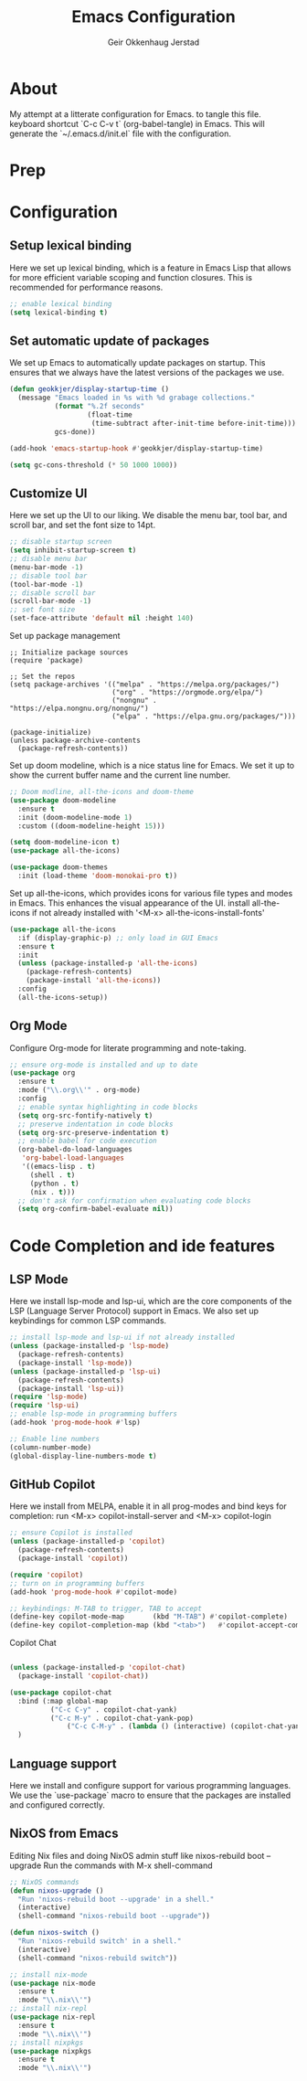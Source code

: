 #+title: Emacs Configuration
#+author: Geir Okkenhaug Jerstad 
#+email: geir@geokkjer.eu
#+options: toc:nil num:nil
#+PROPERTY: header-args:emacs-lisp :tangle ~/.emacs.d/init.el


* About
My attempt at a litterate configuration for Emacs.
to tangle this file.
keyboard shortcut `C-c C-v t` (org-babel-tangle) in Emacs.
This will generate the `~/.emacs.d/init.el` file with the configuration.

* Prep  



* Configuration

** Setup lexical binding
Here we set up lexical binding, which is a feature in Emacs Lisp that allows for more efficient variable scoping and function closures. This is recommended for performance reasons.
#+BEGIN_SRC emacs-lisp
;; enable lexical binding
(setq lexical-binding t)
#+END_SRC

** Set automatic update of packages

We set up Emacs to automatically update packages on startup. This ensures that we always have the latest versions of the packages we use.
#+BEGIN_SRC emacs-lisp
(defun geokkjer/display-startup-time ()
  (message "Emacs loaded in %s with %d grabage collections."
           (format "%.2f seconds"
                   (float-time
                    (time-subtract after-init-time before-init-time)))
           gcs-done))

(add-hook 'emacs-startup-hook #'geokkjer/display-startup-time)

(setq gc-cons-threshold (* 50 1000 1000))
#+END_SRC

** Customize UI
Here we set up the UI to our liking. We disable the menu bar, tool bar, and scroll bar, and set the font size to 14pt.
#+BEGIN_SRC emacs-lisp
;; disable startup screen
(setq inhibit-startup-screen t)
;; disable menu bar
(menu-bar-mode -1)
;; disable tool bar
(tool-bar-mode -1)
;; disable scroll bar
(scroll-bar-mode -1)
;; set font size
(set-face-attribute 'default nil :height 140)
#+END_SRC

Set up package management

#+BEGIN_SRC
;; Initialize package sources
(require 'package)

;; Set the repos
(setq package-archives '(("melpa" . "https://melpa.org/packages/")
                         ("org" . "https://orgmode.org/elpa/")
                         ("nongnu" . "https://elpa.nongnu.org/nongnu/")
                         ("elpa" . "https://elpa.gnu.org/packages/")))

(package-initialize)
(unless package-archive-contents
  (package-refresh-contents))
#+END_SRC
Set up doom modeline, which is a nice status line for Emacs. We set it up to show the current buffer name and the current line number.

#+BEGIN_SRC emacs-lisp
;; Doom modline, all-the-icons and doom-theme
(use-package doom-modeline
  :ensure t
  :init (doom-modeline-mode 1)
  :custom ((doom-modeline-height 15)))

(setq doom-modeline-icon t)
(use-package all-the-icons)

(use-package doom-themes
  :init (load-theme 'doom-monokai-pro t))
#+END_SRC

Set up all-the-icons, which provides icons for various file types and modes in Emacs. This enhances the visual appearance of the UI.
install all-the-icons if not already installed with '<M-x> all-the-icons-install-fonts'

#+BEGIN_SRC emacs-lisp
(use-package all-the-icons
  :if (display-graphic-p) ;; only load in GUI Emacs
  :ensure t
  :init
  (unless (package-installed-p 'all-the-icons)
    (package-refresh-contents)
    (package-install 'all-the-icons))
  :config
  (all-the-icons-setup))
#+END_SRC


** Org Mode
Configure Org-mode for literate programming and note-taking.

#+BEGIN_SRC emacs-lisp
;; ensure org-mode is installed and up to date
(use-package org
  :ensure t
  :mode ("\\.org\\'" . org-mode)
  :config
  ;; enable syntax highlighting in code blocks
  (setq org-src-fontify-natively t)
  ;; preserve indentation in code blocks
  (setq org-src-preserve-indentation t)
  ;; enable babel for code execution
  (org-babel-do-load-languages
   'org-babel-load-languages
   '((emacs-lisp . t)
     (shell . t)
     (python . t)
     (nix . t)))
  ;; don't ask for confirmation when evaluating code blocks
  (setq org-confirm-babel-evaluate nil))
#+END_SRC

* Code Completion and ide features
** LSP Mode
Here we install lsp-mode and lsp-ui, which are the core components of the LSP (Language Server Protocol) support in Emacs. We also set up keybindings for common LSP commands.
#+BEGIN_SRC emacs-lisp
;; install lsp-mode and lsp-ui if not already installed
(unless (package-installed-p 'lsp-mode)
  (package-refresh-contents)
  (package-install 'lsp-mode))
(unless (package-installed-p 'lsp-ui)
  (package-refresh-contents)
  (package-install 'lsp-ui))
(require 'lsp-mode)
(require 'lsp-ui)
;; enable lsp-mode in programming buffers
(add-hook 'prog-mode-hook #'lsp)

;; Enable line numbers
(column-number-mode)
(global-display-line-numbers-mode t)

#+END_SRC

** GitHub Copilot

Here we install from MELPA, enable it in all prog-modes and bind keys for completion:
run <M-x> copilot-install-server and <M-x> copilot-login

#+BEGIN_SRC emacs-lisp
;; ensure Copilot is installed
(unless (package-installed-p 'copilot)
  (package-refresh-contents)
  (package-install 'copilot))

(require 'copilot)
;; turn on in programming buffers
(add-hook 'prog-mode-hook #'copilot-mode)

;; keybindings: M-TAB to trigger, TAB to accept
(define-key copilot-mode-map       (kbd "M-TAB") #'copilot-complete)
(define-key copilot-completion-map (kbd "<tab>")   #'copilot-accept-completion)
#+END_SRC 

Copilot Chat

#+BEGIN_SRC emacs-lisp

(unless (package-installed-p 'copilot-chat)
  (package-install 'copilot-chat))

(use-package copilot-chat
  :bind (:map global-map
	      ("C-c C-y" . copilot-chat-yank)
	      ("C-c M-y" . copilot-chat-yank-pop)
              ("C-c C-M-y" . (lambda () (interactive) (copilot-chat-yank-pop -1))))
  )
#+END_SRC


** Language support
Here we install and configure support for various programming languages. We use the `use-package` macro to ensure that the packages are installed and configured correctly.

** NixOS from Emacs
Editing Nix files and doing NixOS admin stuff like nixos-rebuild boot --upgrade
Run the commands with M-x shell-command

#+BEGIN_SRC emacs-lisp 
;; NixOS commands   
(defun nixos-upgrade ()
  "Run 'nixos-rebuild boot --upgrade' in a shell."
  (interactive)
  (shell-command "nixos-rebuild boot --upgrade"))

(defun nixos-switch ()
  "Run 'nixos-rebuild switch' in a shell."
  (interactive)
  (shell-command "nixos-rebuild switch"))
#+END_SRC


#+BEGIN_SRC emacs-lisp
;; install nix-mode
(use-package nix-mode
  :ensure t
  :mode "\\.nix\\'")
;; install nix-repl
(use-package nix-repl
  :ensure t
  :mode "\\.nix\\'")
;; install nixpkgs
(use-package nixpkgs
  :ensure t
  :mode "\\.nix\\'")
#+END_SRC

